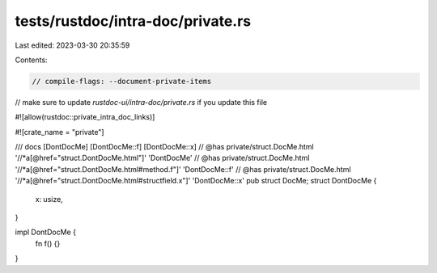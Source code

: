 tests/rustdoc/intra-doc/private.rs
==================================

Last edited: 2023-03-30 20:35:59

Contents:

.. code-block:: rs

    // compile-flags: --document-private-items

// make sure to update `rustdoc-ui/intra-doc/private.rs` if you update this file

#![allow(rustdoc::private_intra_doc_links)]

#![crate_name = "private"]

/// docs [DontDocMe] [DontDocMe::f] [DontDocMe::x]
// @has private/struct.DocMe.html '//*a[@href="struct.DontDocMe.html"]' 'DontDocMe'
// @has private/struct.DocMe.html '//*a[@href="struct.DontDocMe.html#method.f"]' 'DontDocMe::f'
// @has private/struct.DocMe.html '//*a[@href="struct.DontDocMe.html#structfield.x"]' 'DontDocMe::x'
pub struct DocMe;
struct DontDocMe {
    x: usize,
}

impl DontDocMe {
    fn f() {}
}


